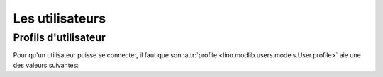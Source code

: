 ================
Les utilisateurs
================

Profils d'utilisateur
=====================

Pour qu'un utilisateur puisse se connecter, il faut que son
:attr:`profile <lino.modlib.users.models.User.profile>` aie une des
valeurs suivantes:

.. py2rst::

    from lino.api import rt
    rt.show('users.UserProfiles', stripped=False)
    
